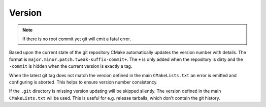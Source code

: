 Version
=======

.. note::

	If there is no root commit yet git will emit a fatal error.

Based upon the current state of the git repository CMake automatically updates
the version number with details. The format is
``major.minor.patch.tweak-suffix-commit+``. The ``+`` is only added when the
repository is dirty and the ``-commit`` is hidden when the current version is
exactly a tag.

When the latest git tag does not match the version defined in the main
``CMakeLists.txt`` an error is emitted and configuring is aborted. This helps to
ensure version number consistency.

If the ``.git`` directory is missing version updating will be skipped silently.
The version defined in the main ``CMakeLists.txt`` wil be used. This is useful
for e.g. release tarballs, which don't contain the git history.
